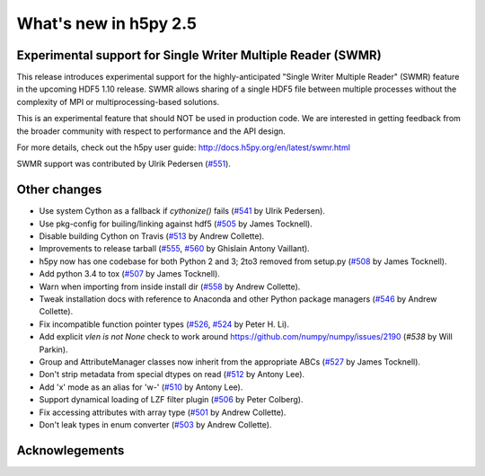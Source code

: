 What's new in h5py 2.5
======================

Experimental support for Single Writer Multiple Reader (SWMR)
-------------------------------------------------------------

This release introduces experimental support for the highly-anticipated
"Single Writer Multiple Reader" (SWMR) feature in the upcoming HDF5 1.10
release.  SWMR allows sharing of a single HDF5 file between multiple processes
without the complexity of MPI or multiprocessing-based solutions.

This is an experimental feature that should NOT be used in production code.
We are interested in getting feedback from the broader community with respect
to performance and the API design.

For more details, check out the h5py user guide:
http://docs.h5py.org/en/latest/swmr.html

SWMR support was contributed by Ulrik Pedersen (`#551`_).

Other changes
-------------
* Use system Cython as a fallback if `cythonize()` fails (`#541`_ by Ulrik Pedersen).
* Use pkg-config for builing/linking against hdf5 (`#505`_ by James Tocknell).
* Disable building Cython on Travis (`#513`_ by Andrew Collette).
* Improvements to release tarball (`#555`_, `#560`_ by Ghislain Antony
  Vaillant).
* h5py now has one codebase for both Python 2 and 3; 2to3 removed from setup.py
  (`#508`_ by James Tocknell).
* Add python 3.4 to tox (`#507`_ by James Tocknell).
* Warn when importing from inside install dir (`#558`_ by Andrew Collette).
* Tweak installation docs with reference to Anaconda and other Python package
  managers (`#546`_ by Andrew Collette).
* Fix incompatible function pointer types (`#526`_, `#524`_ by Peter H. Li).
* Add explicit `vlen is not None` check to work around
  https://github.com/numpy/numpy/issues/2190 (`#538` by Will Parkin).
* Group and AttributeManager classes now inherit from the appropriate ABCs
  (`#527`_ by James Tocknell).
* Don't strip metadata from special dtypes on read (`#512`_ by Antony Lee).
* Add 'x' mode as an alias for 'w-' (`#510`_ by Antony Lee).
* Support dynamical loading of LZF filter plugin (`#506`_ by Peter Colberg).
* Fix accessing attributes with array type (`#501`_ by Andrew Collette).
* Don't leak types in enum converter (`#503`_ by Andrew Collette).

.. _`#551` : https://github.com/h5py/h5py/pull/551
.. _`#541` : https://github.com/h5py/h5py/pull/541
.. _`#505` : https://github.com/h5py/h5py/pull/505
.. _`#513` : https://github.com/h5py/h5py/pull/513
.. _`#555` : https://github.com/h5py/h5py/pull/555
.. _`#560` : https://github.com/h5py/h5py/pull/560
.. _`#508` : https://github.com/h5py/h5py/pull/508
.. _`#507` : https://github.com/h5py/h5py/pull/507
.. _`#558` : https://github.com/h5py/h5py/pull/558
.. _`#546` : https://github.com/h5py/h5py/pull/546
.. _`#526` : https://github.com/h5py/h5py/pull/526
.. _`#524` : https://github.com/h5py/h5py/pull/524
.. _`#538` : https://github.com/h5py/h5py/pull/538
.. _`#527` : https://github.com/h5py/h5py/pull/527
.. _`#512` : https://github.com/h5py/h5py/pull/512
.. _`#510` : https://github.com/h5py/h5py/pull/510
.. _`#506` : https://github.com/h5py/h5py/pull/506
.. _`#501` : https://github.com/h5py/h5py/pull/501
.. _`#503` : https://github.com/h5py/h5py/pull/503

Acknowlegements
---------------

